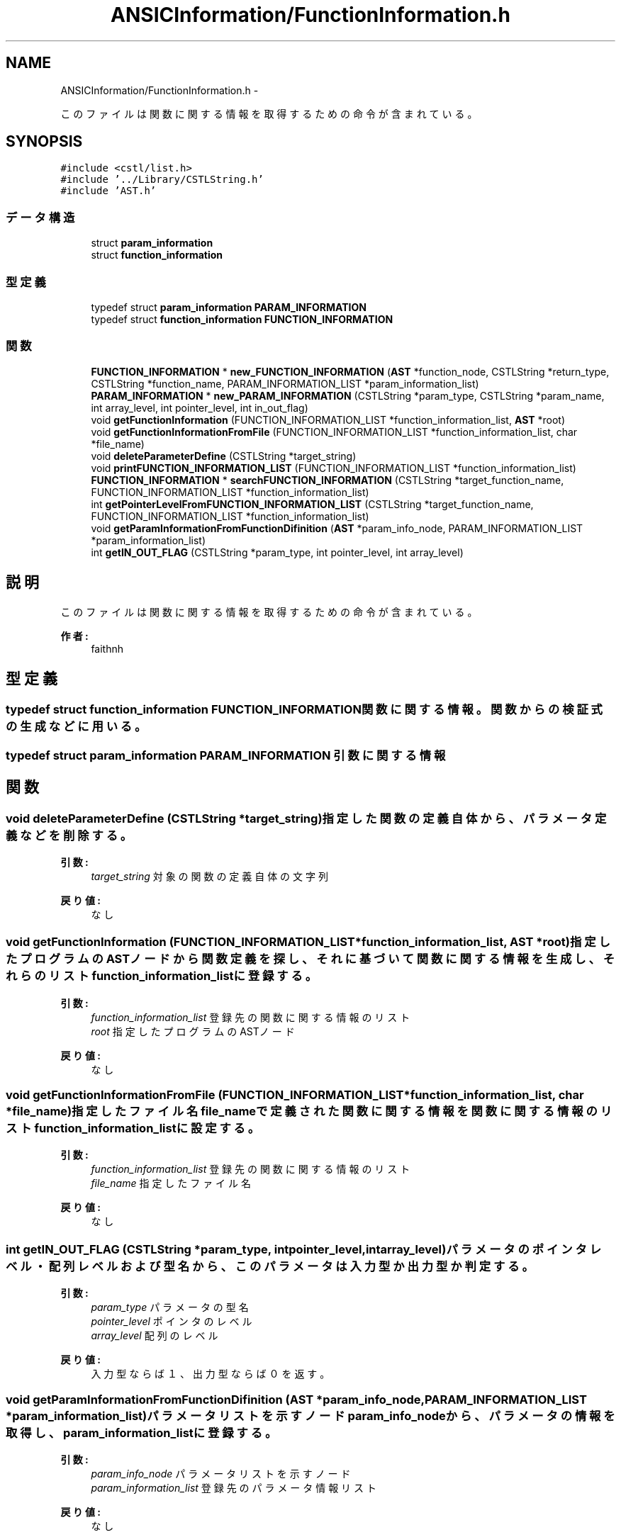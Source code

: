 .TH "ANSICInformation/FunctionInformation.h" 3 "Tue Feb 1 2011" "Version 1.0" "ValidateStatementAdder" \" -*- nroff -*-
.ad l
.nh
.SH NAME
ANSICInformation/FunctionInformation.h \- 
.PP
このファイルは関数に関する情報を取得するための命令が含まれている。  

.SH SYNOPSIS
.br
.PP
\fC#include <cstl/list.h>\fP
.br
\fC#include '../Library/CSTLString.h'\fP
.br
\fC#include 'AST.h'\fP
.br

.SS "データ構造"

.in +1c
.ti -1c
.RI "struct \fBparam_information\fP"
.br
.ti -1c
.RI "struct \fBfunction_information\fP"
.br
.in -1c
.SS "型定義"

.in +1c
.ti -1c
.RI "typedef struct \fBparam_information\fP \fBPARAM_INFORMATION\fP"
.br
.ti -1c
.RI "typedef struct \fBfunction_information\fP \fBFUNCTION_INFORMATION\fP"
.br
.in -1c
.SS "関数"

.in +1c
.ti -1c
.RI "\fBFUNCTION_INFORMATION\fP * \fBnew_FUNCTION_INFORMATION\fP (\fBAST\fP *function_node, CSTLString *return_type, CSTLString *function_name, PARAM_INFORMATION_LIST *param_information_list)"
.br
.ti -1c
.RI "\fBPARAM_INFORMATION\fP * \fBnew_PARAM_INFORMATION\fP (CSTLString *param_type, CSTLString *param_name, int array_level, int pointer_level, int in_out_flag)"
.br
.ti -1c
.RI "void \fBgetFunctionInformation\fP (FUNCTION_INFORMATION_LIST *function_information_list, \fBAST\fP *root)"
.br
.ti -1c
.RI "void \fBgetFunctionInformationFromFile\fP (FUNCTION_INFORMATION_LIST *function_information_list, char *file_name)"
.br
.ti -1c
.RI "void \fBdeleteParameterDefine\fP (CSTLString *target_string)"
.br
.ti -1c
.RI "void \fBprintFUNCTION_INFORMATION_LIST\fP (FUNCTION_INFORMATION_LIST *function_information_list)"
.br
.ti -1c
.RI "\fBFUNCTION_INFORMATION\fP * \fBsearchFUNCTION_INFORMATION\fP (CSTLString *target_function_name, FUNCTION_INFORMATION_LIST *function_information_list)"
.br
.ti -1c
.RI "int \fBgetPointerLevelFromFUNCTION_INFORMATION_LIST\fP (CSTLString *target_function_name, FUNCTION_INFORMATION_LIST *function_information_list)"
.br
.ti -1c
.RI "void \fBgetParamInformationFromFunctionDifinition\fP (\fBAST\fP *param_info_node, PARAM_INFORMATION_LIST *param_information_list)"
.br
.ti -1c
.RI "int \fBgetIN_OUT_FLAG\fP (CSTLString *param_type, int pointer_level, int array_level)"
.br
.in -1c
.SH "説明"
.PP 
このファイルは関数に関する情報を取得するための命令が含まれている。 

\fB作者:\fP
.RS 4
faithnh 
.RE
.PP

.SH "型定義"
.PP 
.SS "typedef struct \fBfunction_information\fP  \fBFUNCTION_INFORMATION\fP"関数に関する情報。関数からの検証式の生成などに用いる。 
.SS "typedef struct \fBparam_information\fP  \fBPARAM_INFORMATION\fP"引数に関する情報 
.SH "関数"
.PP 
.SS "void deleteParameterDefine (CSTLString *target_string)"指定した関数の定義自体から、パラメータ定義などを削除する。
.PP
\fB引数:\fP
.RS 4
\fItarget_string\fP 対象の関数の定義自体の文字列
.RE
.PP
\fB戻り値:\fP
.RS 4
なし 
.RE
.PP

.SS "void getFunctionInformation (FUNCTION_INFORMATION_LIST *function_information_list, \fBAST\fP *root)"指定したプログラムのASTノードから関数定義を探し、それに基づいて関数に関する情報を生成し、それらのリストfunction_information_list に登録する。
.PP
\fB引数:\fP
.RS 4
\fIfunction_information_list\fP 登録先の関数に関する情報のリスト 
.br
\fIroot\fP 指定したプログラムのASTノード
.RE
.PP
\fB戻り値:\fP
.RS 4
なし 
.RE
.PP

.SS "void getFunctionInformationFromFile (FUNCTION_INFORMATION_LIST *function_information_list, char *file_name)"指定したファイル名file_nameで定義された関数に関する情報を関数に関する情報のリストfunction_information_listに設定する。 
.PP
\fB引数:\fP
.RS 4
\fIfunction_information_list\fP 登録先の関数に関する情報のリスト 
.br
\fIfile_name\fP 指定したファイル名
.RE
.PP
\fB戻り値:\fP
.RS 4
なし 
.RE
.PP

.SS "int getIN_OUT_FLAG (CSTLString *param_type, intpointer_level, intarray_level)"パラメータのポインタレベル・配列レベルおよび型名から、このパラメータは入力型か出力型か判定する。
.PP
\fB引数:\fP
.RS 4
\fIparam_type\fP パラメータの型名 
.br
\fIpointer_level\fP ポインタのレベル 
.br
\fIarray_level\fP 配列のレベル
.RE
.PP
\fB戻り値:\fP
.RS 4
入力型ならば１、出力型ならば０を返す。 
.RE
.PP

.SS "void getParamInformationFromFunctionDifinition (\fBAST\fP *param_info_node, PARAM_INFORMATION_LIST *param_information_list)"パラメータリストを示すノードparam_info_nodeから、パラメータの情報を取得し、param_information_listに登録する。
.PP
\fB引数:\fP
.RS 4
\fIparam_info_node\fP パラメータリストを示すノード 
.br
\fIparam_information_list\fP 登録先のパラメータ情報リスト
.RE
.PP
\fB戻り値:\fP
.RS 4
なし 
.RE
.PP

.SS "int getPointerLevelFromFUNCTION_INFORMATION_LIST (CSTLString *target_function_name, FUNCTION_INFORMATION_LIST *function_information_list)"指定した関数名が関数に関する情報リストから探し、ポインタレベルを返す。 
.PP
\fB引数:\fP
.RS 4
\fItarget_function_name\fP 指定した関数名 
.br
\fIfunction_information_list\fP 検索対象の関数に関する情報リスト
.RE
.PP
\fB戻り値:\fP
.RS 4
見つかった場合はその関数のポインタレベルを返す、そうでない場合は-1を返す。
.RE
.PP
指定した関数名が関数に関する情報リストから探し、ポインタレベルを返す。 
.PP
\fB引数:\fP
.RS 4
\fItarget_function_name\fP 指定した関数名 
.br
\fIfunction_information_list\fP 検索対象の関数に関する情報リスト
.RE
.PP
\fB戻り値:\fP
.RS 4
見つかった場合はその関数のポインタレベルを返す。そうでない場合は-1を返す。 
.RE
.PP

.SS "\fBFUNCTION_INFORMATION\fP* new_FUNCTION_INFORMATION (\fBAST\fP *function_node, CSTLString *return_type, CSTLString *function_name, PARAM_INFORMATION_LIST *param_information_list)"関数に関する情報を生成する。
.PP
\fB引数:\fP
.RS 4
\fIfunction_node\fP 対象の関数へのノード 
.br
\fIreturn_type\fP 返却値のタイプ 
.br
\fIfunction_name\fP 関数名 
.br
\fIparam_information_list\fP パラメータに関する情報
.RE
.PP
\fB戻り値:\fP
.RS 4
生成された関数に関する情報へのアドレスを返す。 
.RE
.PP

.SS "\fBPARAM_INFORMATION\fP* new_PARAM_INFORMATION (CSTLString *param_type, CSTLString *param_name, intarray_level, intpointer_level, intin_out_flag)"パラメータに関する情報を生成する。
.PP
\fB引数:\fP
.RS 4
\fIparam_type\fP パラメータの型 
.br
\fIparam_name\fP パラメータの名前 
.br
\fIarray_level\fP 配列のレベル 
.br
\fIpointer_level\fP ポインタのレベル 
.br
\fIin_out_flag\fP 入力型か出力型かの判定　１：入力　０：出力　２：入出力
.RE
.PP
\fB戻り値:\fP
.RS 4
生成されたパラメータに関する情報へのアドレスを返す。 
.RE
.PP

.SS "void printFUNCTION_INFORMATION_LIST (FUNCTION_INFORMATION_LIST *function_information_list)"関数に関する情報リストの内容を出力させる。 
.PP
\fB引数:\fP
.RS 4
\fIfunction_information_list\fP 出力対象の関数に関する情報リスト
.RE
.PP
\fB戻り値:\fP
.RS 4
なし 
.RE
.PP

.SS "\fBFUNCTION_INFORMATION\fP* searchFUNCTION_INFORMATION (CSTLString *target_function_name, FUNCTION_INFORMATION_LIST *function_information_list)"関数に関する情報リストから、指定した関数名を探し、それに関する構造体へのアドレスを返す。
.PP
\fB引数:\fP
.RS 4
\fItarget_function_name\fP 指定した関数名 
.br
\fIfunction_information_list\fP 検索対象の関数に関する情報リスト
.RE
.PP
\fB戻り値:\fP
.RS 4
見つかった場合はその関数に関する構造体へのアドレスを返す。みつからなければ、NULLを返す。 
.RE
.PP

.SH "作者"
.PP 
ValidateStatementAdderのソースから Doxygen により生成しました。
